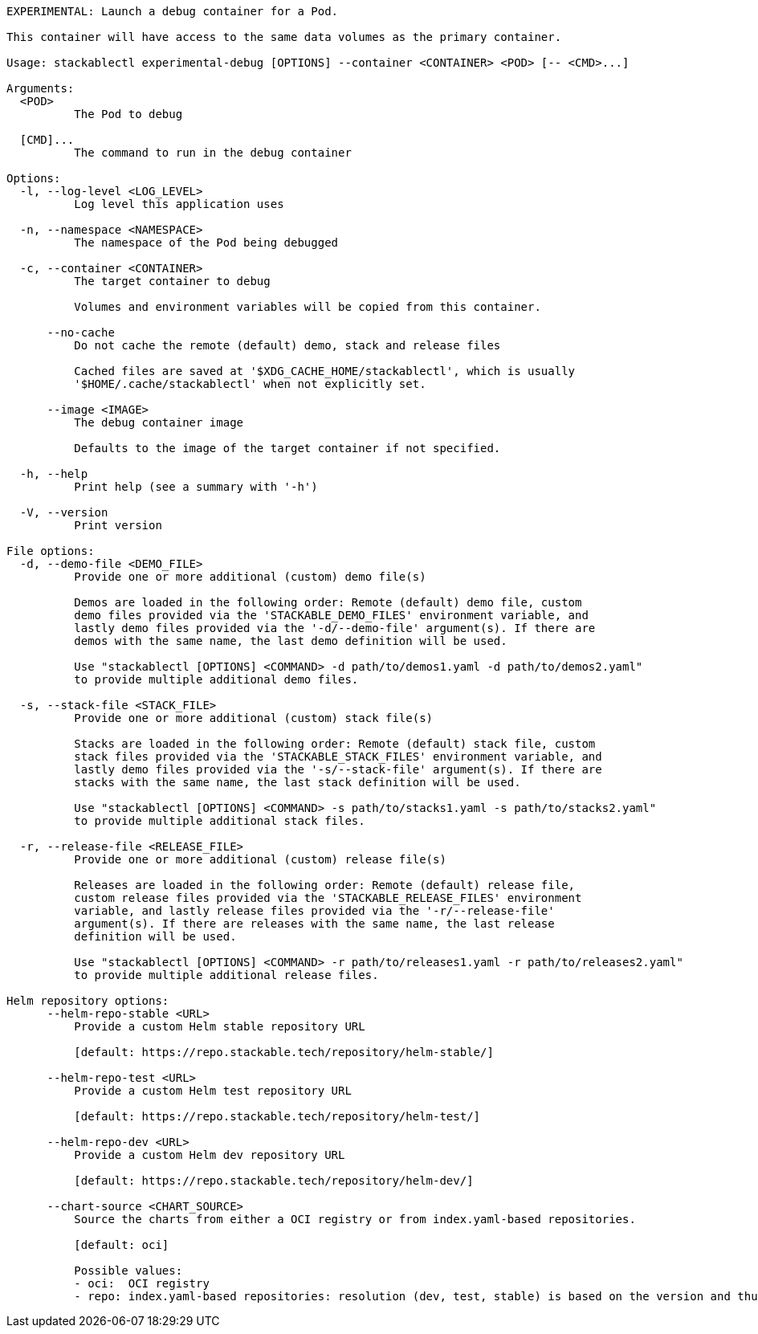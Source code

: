 // Autogenerated by cargo xtask gen-docs. DO NOT CHANGE MANUALLY!
[source,console]
----
EXPERIMENTAL: Launch a debug container for a Pod.

This container will have access to the same data volumes as the primary container.

Usage: stackablectl experimental-debug [OPTIONS] --container <CONTAINER> <POD> [-- <CMD>...]

Arguments:
  <POD>
          The Pod to debug

  [CMD]...
          The command to run in the debug container

Options:
  -l, --log-level <LOG_LEVEL>
          Log level this application uses

  -n, --namespace <NAMESPACE>
          The namespace of the Pod being debugged

  -c, --container <CONTAINER>
          The target container to debug

          Volumes and environment variables will be copied from this container.

      --no-cache
          Do not cache the remote (default) demo, stack and release files

          Cached files are saved at '$XDG_CACHE_HOME/stackablectl', which is usually
          '$HOME/.cache/stackablectl' when not explicitly set.

      --image <IMAGE>
          The debug container image

          Defaults to the image of the target container if not specified.

  -h, --help
          Print help (see a summary with '-h')

  -V, --version
          Print version

File options:
  -d, --demo-file <DEMO_FILE>
          Provide one or more additional (custom) demo file(s)

          Demos are loaded in the following order: Remote (default) demo file, custom
          demo files provided via the 'STACKABLE_DEMO_FILES' environment variable, and
          lastly demo files provided via the '-d/--demo-file' argument(s). If there are
          demos with the same name, the last demo definition will be used.

          Use "stackablectl [OPTIONS] <COMMAND> -d path/to/demos1.yaml -d path/to/demos2.yaml"
          to provide multiple additional demo files.

  -s, --stack-file <STACK_FILE>
          Provide one or more additional (custom) stack file(s)

          Stacks are loaded in the following order: Remote (default) stack file, custom
          stack files provided via the 'STACKABLE_STACK_FILES' environment variable, and
          lastly demo files provided via the '-s/--stack-file' argument(s). If there are
          stacks with the same name, the last stack definition will be used.

          Use "stackablectl [OPTIONS] <COMMAND> -s path/to/stacks1.yaml -s path/to/stacks2.yaml"
          to provide multiple additional stack files.

  -r, --release-file <RELEASE_FILE>
          Provide one or more additional (custom) release file(s)

          Releases are loaded in the following order: Remote (default) release file,
          custom release files provided via the 'STACKABLE_RELEASE_FILES' environment
          variable, and lastly release files provided via the '-r/--release-file'
          argument(s). If there are releases with the same name, the last release
          definition will be used.

          Use "stackablectl [OPTIONS] <COMMAND> -r path/to/releases1.yaml -r path/to/releases2.yaml"
          to provide multiple additional release files.

Helm repository options:
      --helm-repo-stable <URL>
          Provide a custom Helm stable repository URL

          [default: https://repo.stackable.tech/repository/helm-stable/]

      --helm-repo-test <URL>
          Provide a custom Helm test repository URL

          [default: https://repo.stackable.tech/repository/helm-test/]

      --helm-repo-dev <URL>
          Provide a custom Helm dev repository URL

          [default: https://repo.stackable.tech/repository/helm-dev/]

      --chart-source <CHART_SOURCE>
          Source the charts from either a OCI registry or from index.yaml-based repositories.

          [default: oci]

          Possible values:
          - oci:  OCI registry
          - repo: index.yaml-based repositories: resolution (dev, test, stable) is based on the version and thus will be operator-specific
----
